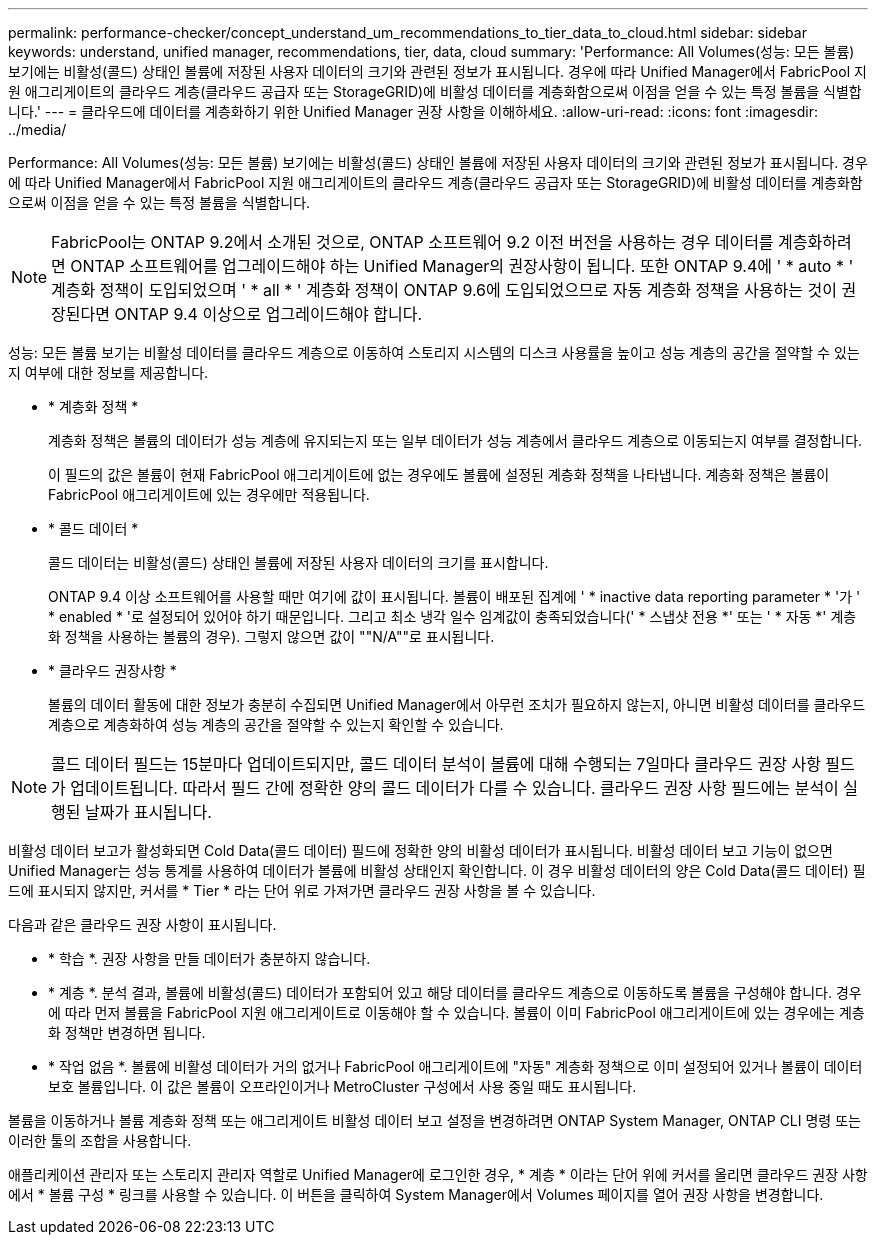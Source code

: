 ---
permalink: performance-checker/concept_understand_um_recommendations_to_tier_data_to_cloud.html 
sidebar: sidebar 
keywords: understand, unified manager, recommendations, tier, data, cloud 
summary: 'Performance: All Volumes(성능: 모든 볼륨) 보기에는 비활성(콜드) 상태인 볼륨에 저장된 사용자 데이터의 크기와 관련된 정보가 표시됩니다. 경우에 따라 Unified Manager에서 FabricPool 지원 애그리게이트의 클라우드 계층(클라우드 공급자 또는 StorageGRID)에 비활성 데이터를 계층화함으로써 이점을 얻을 수 있는 특정 볼륨을 식별합니다.' 
---
= 클라우드에 데이터를 계층화하기 위한 Unified Manager 권장 사항을 이해하세요.
:allow-uri-read: 
:icons: font
:imagesdir: ../media/


[role="lead"]
Performance: All Volumes(성능: 모든 볼륨) 보기에는 비활성(콜드) 상태인 볼륨에 저장된 사용자 데이터의 크기와 관련된 정보가 표시됩니다. 경우에 따라 Unified Manager에서 FabricPool 지원 애그리게이트의 클라우드 계층(클라우드 공급자 또는 StorageGRID)에 비활성 데이터를 계층화함으로써 이점을 얻을 수 있는 특정 볼륨을 식별합니다.

[NOTE]
====
FabricPool는 ONTAP 9.2에서 소개된 것으로, ONTAP 소프트웨어 9.2 이전 버전을 사용하는 경우 데이터를 계층화하려면 ONTAP 소프트웨어를 업그레이드해야 하는 Unified Manager의 권장사항이 됩니다. 또한 ONTAP 9.4에 ' * auto * ' 계층화 정책이 도입되었으며 ' * all * ' 계층화 정책이 ONTAP 9.6에 도입되었으므로 자동 계층화 정책을 사용하는 것이 권장된다면 ONTAP 9.4 이상으로 업그레이드해야 합니다.

====
성능: 모든 볼륨 보기는 비활성 데이터를 클라우드 계층으로 이동하여 스토리지 시스템의 디스크 사용률을 높이고 성능 계층의 공간을 절약할 수 있는지 여부에 대한 정보를 제공합니다.

* * 계층화 정책 *
+
계층화 정책은 볼륨의 데이터가 성능 계층에 유지되는지 또는 일부 데이터가 성능 계층에서 클라우드 계층으로 이동되는지 여부를 결정합니다.

+
이 필드의 값은 볼륨이 현재 FabricPool 애그리게이트에 없는 경우에도 볼륨에 설정된 계층화 정책을 나타냅니다. 계층화 정책은 볼륨이 FabricPool 애그리게이트에 있는 경우에만 적용됩니다.

* * 콜드 데이터 *
+
콜드 데이터는 비활성(콜드) 상태인 볼륨에 저장된 사용자 데이터의 크기를 표시합니다.

+
ONTAP 9.4 이상 소프트웨어를 사용할 때만 여기에 값이 표시됩니다. 볼륨이 배포된 집계에 ' * inactive data reporting parameter * '가 ' * enabled * '로 설정되어 있어야 하기 때문입니다. 그리고 최소 냉각 일수 임계값이 충족되었습니다(' * 스냅샷 전용 *' 또는 ' * 자동 *' 계층화 정책을 사용하는 볼륨의 경우). 그렇지 않으면 값이 ""N/A""로 표시됩니다.

* * 클라우드 권장사항 *
+
볼륨의 데이터 활동에 대한 정보가 충분히 수집되면 Unified Manager에서 아무런 조치가 필요하지 않는지, 아니면 비활성 데이터를 클라우드 계층으로 계층화하여 성능 계층의 공간을 절약할 수 있는지 확인할 수 있습니다.



[NOTE]
====
콜드 데이터 필드는 15분마다 업데이트되지만, 콜드 데이터 분석이 볼륨에 대해 수행되는 7일마다 클라우드 권장 사항 필드가 업데이트됩니다. 따라서 필드 간에 정확한 양의 콜드 데이터가 다를 수 있습니다. 클라우드 권장 사항 필드에는 분석이 실행된 날짜가 표시됩니다.

====
비활성 데이터 보고가 활성화되면 Cold Data(콜드 데이터) 필드에 정확한 양의 비활성 데이터가 표시됩니다. 비활성 데이터 보고 기능이 없으면 Unified Manager는 성능 통계를 사용하여 데이터가 볼륨에 비활성 상태인지 확인합니다. 이 경우 비활성 데이터의 양은 Cold Data(콜드 데이터) 필드에 표시되지 않지만, 커서를 * Tier * 라는 단어 위로 가져가면 클라우드 권장 사항을 볼 수 있습니다.

다음과 같은 클라우드 권장 사항이 표시됩니다.

* * 학습 *. 권장 사항을 만들 데이터가 충분하지 않습니다.
* * 계층 *. 분석 결과, 볼륨에 비활성(콜드) 데이터가 포함되어 있고 해당 데이터를 클라우드 계층으로 이동하도록 볼륨을 구성해야 합니다. 경우에 따라 먼저 볼륨을 FabricPool 지원 애그리게이트로 이동해야 할 수 있습니다. 볼륨이 이미 FabricPool 애그리게이트에 있는 경우에는 계층화 정책만 변경하면 됩니다.
* * 작업 없음 *. 볼륨에 비활성 데이터가 거의 없거나 FabricPool 애그리게이트에 "자동" 계층화 정책으로 이미 설정되어 있거나 볼륨이 데이터 보호 볼륨입니다. 이 값은 볼륨이 오프라인이거나 MetroCluster 구성에서 사용 중일 때도 표시됩니다.


볼륨을 이동하거나 볼륨 계층화 정책 또는 애그리게이트 비활성 데이터 보고 설정을 변경하려면 ONTAP System Manager, ONTAP CLI 명령 또는 이러한 툴의 조합을 사용합니다.

애플리케이션 관리자 또는 스토리지 관리자 역할로 Unified Manager에 로그인한 경우, * 계층 * 이라는 단어 위에 커서를 올리면 클라우드 권장 사항에서 * 볼륨 구성 * 링크를 사용할 수 있습니다. 이 버튼을 클릭하여 System Manager에서 Volumes 페이지를 열어 권장 사항을 변경합니다.
